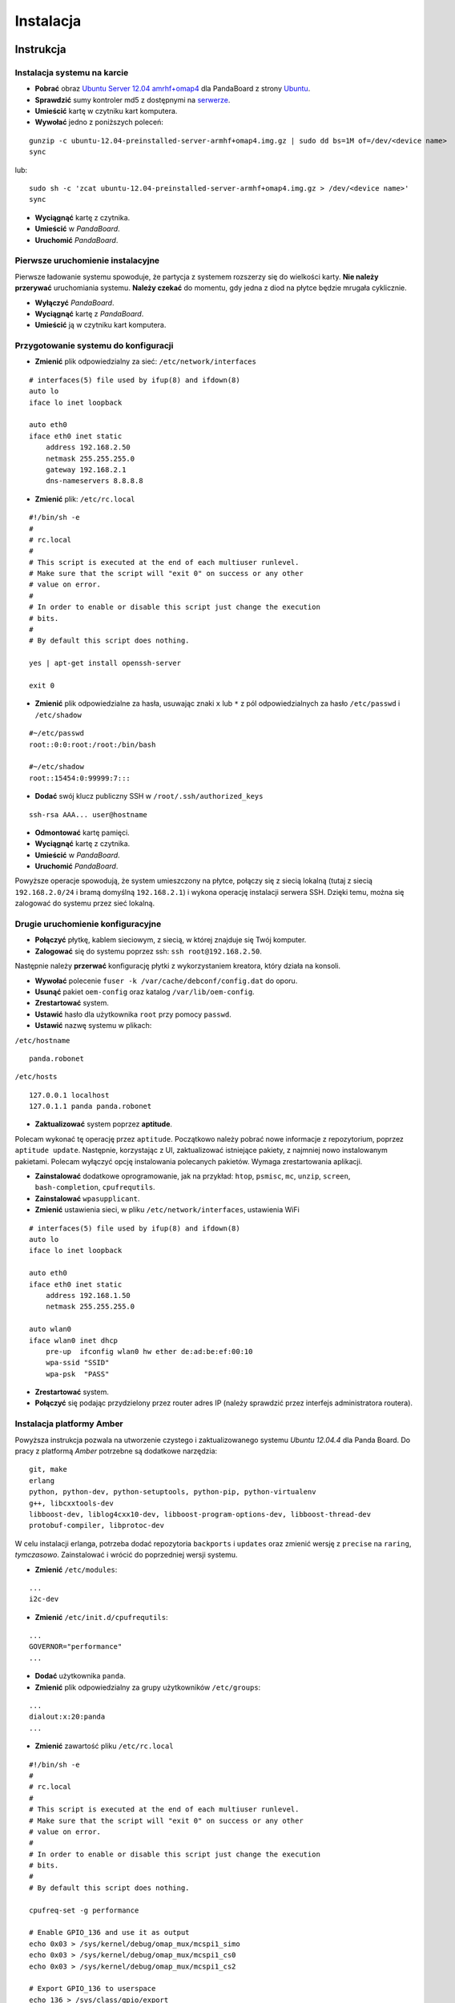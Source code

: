 Instalacja
==========

Instrukcja
----------

Instalacja systemu na karcie
~~~~~~~~~~~~~~~~~~~~~~~~~~~~

* **Pobrać** obraz `Ubuntu Server 12.04 amrhf+omap4`_ dla PandaBoard z strony `Ubuntu`_.
* **Sprawdzić** sumy kontroler md5 z dostępnymi na `serwerze`_.
* **Umieścić** kartę w czytniku kart komputera.
* **Wywołać** jedno z poniższych poleceń:
::

    gunzip -c ubuntu-12.04-preinstalled-server-armhf+omap4.img.gz | sudo dd bs=1M of=/dev/<device name>
    sync

lub:
::

    sudo sh -c 'zcat ubuntu-12.04-preinstalled-server-armhf+omap4.img.gz > /dev/<device name>'
    sync

* **Wyciągnąć** kartę z czytnika.
* **Umieścić** w *PandaBoard*.
* **Uruchomić** *PandaBoard*.

Pierwsze uruchomienie instalacyjne
~~~~~~~~~~~~~~~~~~~~~~~~~~~~~~~~~~

Pierwsze ładowanie systemu spowoduje, że partycja z systemem rozszerzy się do wielkości karty. **Nie należy przerywać** uruchomiania systemu. **Należy czekać** do momentu, gdy jedna z diod na płytce będzie mrugała cyklicznie.

* **Wyłączyć** *PandaBoard*.
* **Wyciągnąć** kartę z *PandaBoard*.
* **Umieścić** ją w czytniku kart komputera.

Przygotowanie systemu do konfiguracji
~~~~~~~~~~~~~~~~~~~~~~~~~~~~~~~~~~~~~

* **Zmienić** plik odpowiedzialny za sieć: ``/etc/network/interfaces``
::

    # interfaces(5) file used by ifup(8) and ifdown(8)
    auto lo
    iface lo inet loopback

    auto eth0
    iface eth0 inet static
        address 192.168.2.50
        netmask 255.255.255.0
        gateway 192.168.2.1
        dns-nameservers 8.8.8.8

* **Zmienić** plik: ``/etc/rc.local``
::

    #!/bin/sh -e
    #
    # rc.local
    #
    # This script is executed at the end of each multiuser runlevel.
    # Make sure that the script will "exit 0" on success or any other
    # value on error.
    #
    # In order to enable or disable this script just change the execution
    # bits.
    #
    # By default this script does nothing.

    yes | apt-get install openssh-server

    exit 0

* **Zmienić** plik odpowiedzialne za hasła, usuwając znaki ``x`` lub ``*`` z pól odpowiedzialnych za hasło ``/etc/passwd`` i ``/etc/shadow``
::

    #~/etc/passwd
    root::0:0:root:/root:/bin/bash

    #~/etc/shadow
    root::15454:0:99999:7:::

* **Dodać** swój klucz publiczny SSH w ``/root/.ssh/authorized_keys``
::

    ssh-rsa AAA... user@hostname

* **Odmontować** kartę pamięci.
* **Wyciągnąć** kartę z czytnika.
* **Umieścić** w *PandaBoard*.
* **Uruchomić** *PandaBoard*.

Powyższe operacje spowodują, że system umieszczony na płytce, połączy się z siecią lokalną (tutaj z siecią ``192.168.2.0/24`` i bramą domyślną ``192.168.2.1``) i wykona operację instalacji serwera SSH. Dzięki temu, można się zalogować do systemu przez sieć lokalną.

Drugie uruchomienie konfiguracyjne
~~~~~~~~~~~~~~~~~~~~~~~~~~~~~~~~~~

* **Połączyć** płytkę, kablem sieciowym, z siecią, w której znajduje się Twój komputer.
* **Zalogować** się do systemu poprzez ssh: ``ssh root@192.168.2.50``.

Następnie należy **przerwać** konfigurację płytki z wykorzystaniem kreatora, który działa na konsoli.

* **Wywołać** polecenie ``fuser -k /var/cache/debconf/config.dat`` do oporu.
* **Usunąć** pakiet ``oem-config`` oraz katalog ``/var/lib/oem-config``.
* **Zrestartować** system.

* **Ustawić** hasło dla użytkownika ``root`` przy pomocy ``passwd``.
* **Ustawić** nazwę systemu w plikach:

``/etc/hostname``
::

    panda.robonet

``/etc/hosts``
::

    127.0.0.1 localhost
    127.0.1.1 panda panda.robonet

* **Zaktualizować** system poprzez **aptitude**.

Polecam wykonać tę operację przez ``aptitude``. Początkowo należy pobrać nowe informacje z repozytorium, poprzez ``aptitude update``. Następnie, korzystając z UI, zaktualizować istniejące pakiety, z najmniej nowo instalowanym pakietami. Polecam wyłączyć opcję instalowania polecanych pakietów. Wymaga zrestartowania aplikacji.

* **Zainstalować** dodatkowe oprogramowanie, jak na przykład: ``htop``, ``psmisc``, ``mc``, ``unzip``, ``screen``, ``bash-completion``, ``cpufrequtils``.

* **Zainstalować** ``wpasupplicant``.
* **Zmienić** ustawienia sieci, w pliku ``/etc/network/interfaces``, ustawienia WiFi
::

    # interfaces(5) file used by ifup(8) and ifdown(8)
    auto lo
    iface lo inet loopback

    auto eth0
    iface eth0 inet static
        address 192.168.1.50
        netmask 255.255.255.0

    auto wlan0
    iface wlan0 inet dhcp
        pre-up  ifconfig wlan0 hw ether de:ad:be:ef:00:10
        wpa-ssid "SSID"
        wpa-psk  "PASS"

* **Zrestartować** system.
* **Połączyć** się podając przydzielony przez router adres IP (należy sprawdzić przez interfejs administratora routera).

Instalacja platformy Amber
~~~~~~~~~~~~~~~~~~~~~~~~~~

Powyższa instrukcja pozwala na utworzenie czystego i zaktualizowanego systemu *Ubuntu 12.04.4* dla Panda Board. Do pracy z platformą *Amber* potrzebne są dodatkowe narzędzia:
::

    git, make
    erlang
    python, python-dev, python-setuptools, python-pip, python-virtualenv
    g++, libcxxtools-dev
    libboost-dev, liblog4cxx10-dev, libboost-program-options-dev, libboost-thread-dev
    protobuf-compiler, libprotoc-dev


W celu instalacji erlanga, potrzeba dodać repozytoria ``backports`` i ``updates`` oraz zmienić wersję z ``precise`` na ``raring``, *tymczasowo*. Zainstalować i wrócić do poprzedniej wersji systemu.

* **Zmienić** ``/etc/modules``:
::

    ...
    i2c-dev

* **Zmienić** ``/etc/init.d/cpufrequtils``:
::

    ...
    GOVERNOR="performance"
    ...

* **Dodać** użytkownika ``panda``.
* **Zmienić** plik odpowiedzialny za grupy użytkowników ``/etc/groups``:
::

    ...
    dialout:x:20:panda
    ...

* **Zmienić** zawartość pliku ``/etc/rc.local``
::

    #!/bin/sh -e
    #
    # rc.local
    #
    # This script is executed at the end of each multiuser runlevel.
    # Make sure that the script will "exit 0" on success or any other
    # value on error.
    #
    # In order to enable or disable this script just change the execution
    # bits.
    #
    # By default this script does nothing.

    cpufreq-set -g performance

    # Enable GPIO_136 and use it as output
    echo 0x03 > /sys/kernel/debug/omap_mux/mcspi1_simo
    echo 0x03 > /sys/kernel/debug/omap_mux/mcspi1_cs0
    echo 0x03 > /sys/kernel/debug/omap_mux/mcspi1_cs2

    # Export GPIO_136 to userspace
    echo 136 > /sys/class/gpio/export
    echo 137 > /sys/class/gpio/export
    echo 139 > /sys/class/gpio/export

    # Change pin direction to out
    echo out > /sys/class/gpio/gpio136/direction
    echo out > /sys/class/gpio/gpio137/direction
    echo out > /sys/class/gpio/gpio139/direction

    # Put it high
    echo 1 > /sys/class/gpio/gpio136/value
    echo 1 > /sys/class/gpio/gpio137/value
    echo 1 > /sys/class/gpio/gpio139/value

    # Permissions
    chgrp dialout /sys/class/gpio/gpio136/*
    chmod g+w /sys/class/gpio/gpio136/*

    chgrp dialout /sys/class/gpio/gpio137/*
    chmod g+w /sys/class/gpio/gpio137/*

    chgrp dialout /sys/class/gpio/gpio139/*
    chmod g+w /sys/class/gpio/gpio139/*

    modprobe i2c-dev
    chown root:dialout /dev/i2c*
    chmod 660 /dev/i2c*

    #su - panda -c "/home/panda/amber/amber-main/start_amber.sh"

    exit 0

* **Zalogować** się na użytkownika ``panda``: ``su - panda``.
* **Dodać** swój klucz publiczny SSH w ``/home/panda/.ssh/authorized_keys``
::

    ssh-rsa AAA... user@hostname

Następnie należy pobrać i zainstalować *Amber* wraz z dodatkami.
::

    mkdir -p ${HOME}/amber
    pushd ${HOME}/amber
        git clone https://github.com/dev-amber/amber-cpp-drivers.git
        pushd ${HOME}/amber/amber-cpp-drivers
            make clean
            make all
        popd
        git clone https://github.com/dev-amber/amber-python-drivers.git
        pushd ${HOME}/amber/amber-python-drivers
            ${HOME}/amber/amber-python-drivers/install.sh
        popd
        git clone https://github.com/dev-amber/amber-main.git
        pushd ${HOME}/amber/amber-main
            make all
        popd
    popd

* **Odkomentować** ostatnią linijkę w ``/etc/rc.local``:
::

    ...

    su - panda -c "/home/panda/amber/amber-main/start_amber.sh"

    exit 0

* **Zmienić** plik konfiguracyjny:
::

    pushd ${HOME}/amber/amber-main/apps/amber/priv/
        cp settings.config.example settings.config
        nano settings.config
    popd

* **Uruchomić** ``/home/panda/amber/amber-main/start_amber.sh``

.. _Ubuntu Server 12.04 amrhf+omap4: http://cdimage.ubuntu.com/releases/12.04/release/ubuntu-12.04-preinstalled-server-armhf+omap4.img.gz
.. _Ubuntu: http://cdimage.ubuntu.com/releases/12.04/release/
.. _serwerze: http://cdimage.ubuntu.com/releases/12.04/release/MD5SUMS

Dodatkowe informacje
--------------------

Więcej informacji na stronach:

* `Wiki/ARM/OMAP`_
* `Wiki/ARM/Server/Install`_

.. _Wiki/ARM/OMAP: https://wiki.ubuntu.com/ARM/OMAP
.. _Wiki/ARM/Server/Install: https://wiki.ubuntu.com/ARM/Server/Install
